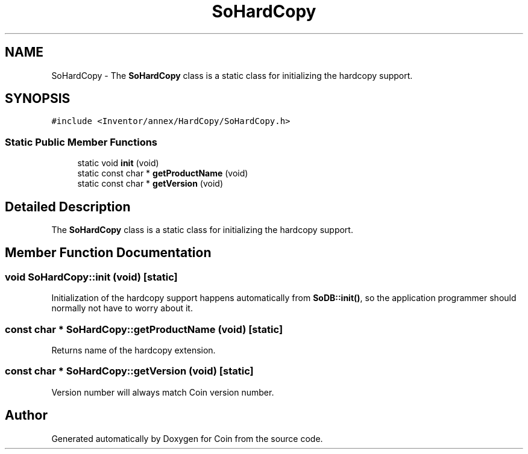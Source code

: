 .TH "SoHardCopy" 3 "Sun May 28 2017" "Version 4.0.0a" "Coin" \" -*- nroff -*-
.ad l
.nh
.SH NAME
SoHardCopy \- The \fBSoHardCopy\fP class is a static class for initializing the hardcopy support\&.  

.SH SYNOPSIS
.br
.PP
.PP
\fC#include <Inventor/annex/HardCopy/SoHardCopy\&.h>\fP
.SS "Static Public Member Functions"

.in +1c
.ti -1c
.RI "static void \fBinit\fP (void)"
.br
.ti -1c
.RI "static const char * \fBgetProductName\fP (void)"
.br
.ti -1c
.RI "static const char * \fBgetVersion\fP (void)"
.br
.in -1c
.SH "Detailed Description"
.PP 
The \fBSoHardCopy\fP class is a static class for initializing the hardcopy support\&. 
.SH "Member Function Documentation"
.PP 
.SS "void SoHardCopy::init (void)\fC [static]\fP"
Initialization of the hardcopy support happens automatically from \fBSoDB::init()\fP, so the application programmer should normally not have to worry about it\&. 
.SS "const char * SoHardCopy::getProductName (void)\fC [static]\fP"
Returns name of the hardcopy extension\&. 
.SS "const char * SoHardCopy::getVersion (void)\fC [static]\fP"
Version number will always match Coin version number\&. 

.SH "Author"
.PP 
Generated automatically by Doxygen for Coin from the source code\&.
